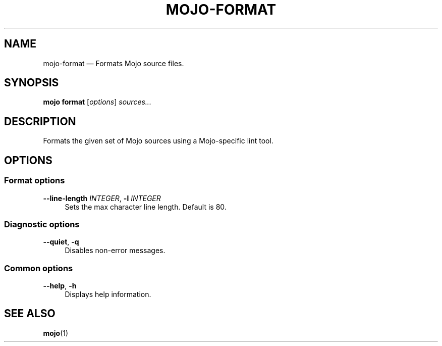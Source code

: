 .TH "MOJO\-FORMAT" "1"
.nh
.ad l
.SH "NAME"
mojo\-format \[em] Formats Mojo source files.
.SH "SYNOPSIS"
\fBmojo format\fR [\fIoptions\fR] \fIsources...\fR
.br
.SH "DESCRIPTION"
Formats the given set of Mojo sources using a Mojo\-specific lint tool.
.SH "OPTIONS"
.SS "Format options"
.sp
\fB\-\-line\-length\fR \fIINTEGER\fR, \fB\-l\fR \fIINTEGER\fR
.RS 4
Sets the max character line length. Default is 80.
.RE
.sp
.SS "Diagnostic options"
.sp
\fB\-\-quiet\fR, \fB\-q\fR
.RS 4
Disables non\-error messages.
.RE
.sp
.SS "Common options"
.sp
\fB\-\-help\fR, \fB\-h\fR
.RS 4
Displays help information.
.RE
.sp
.SH "SEE ALSO"
\fBmojo\fR(1)
